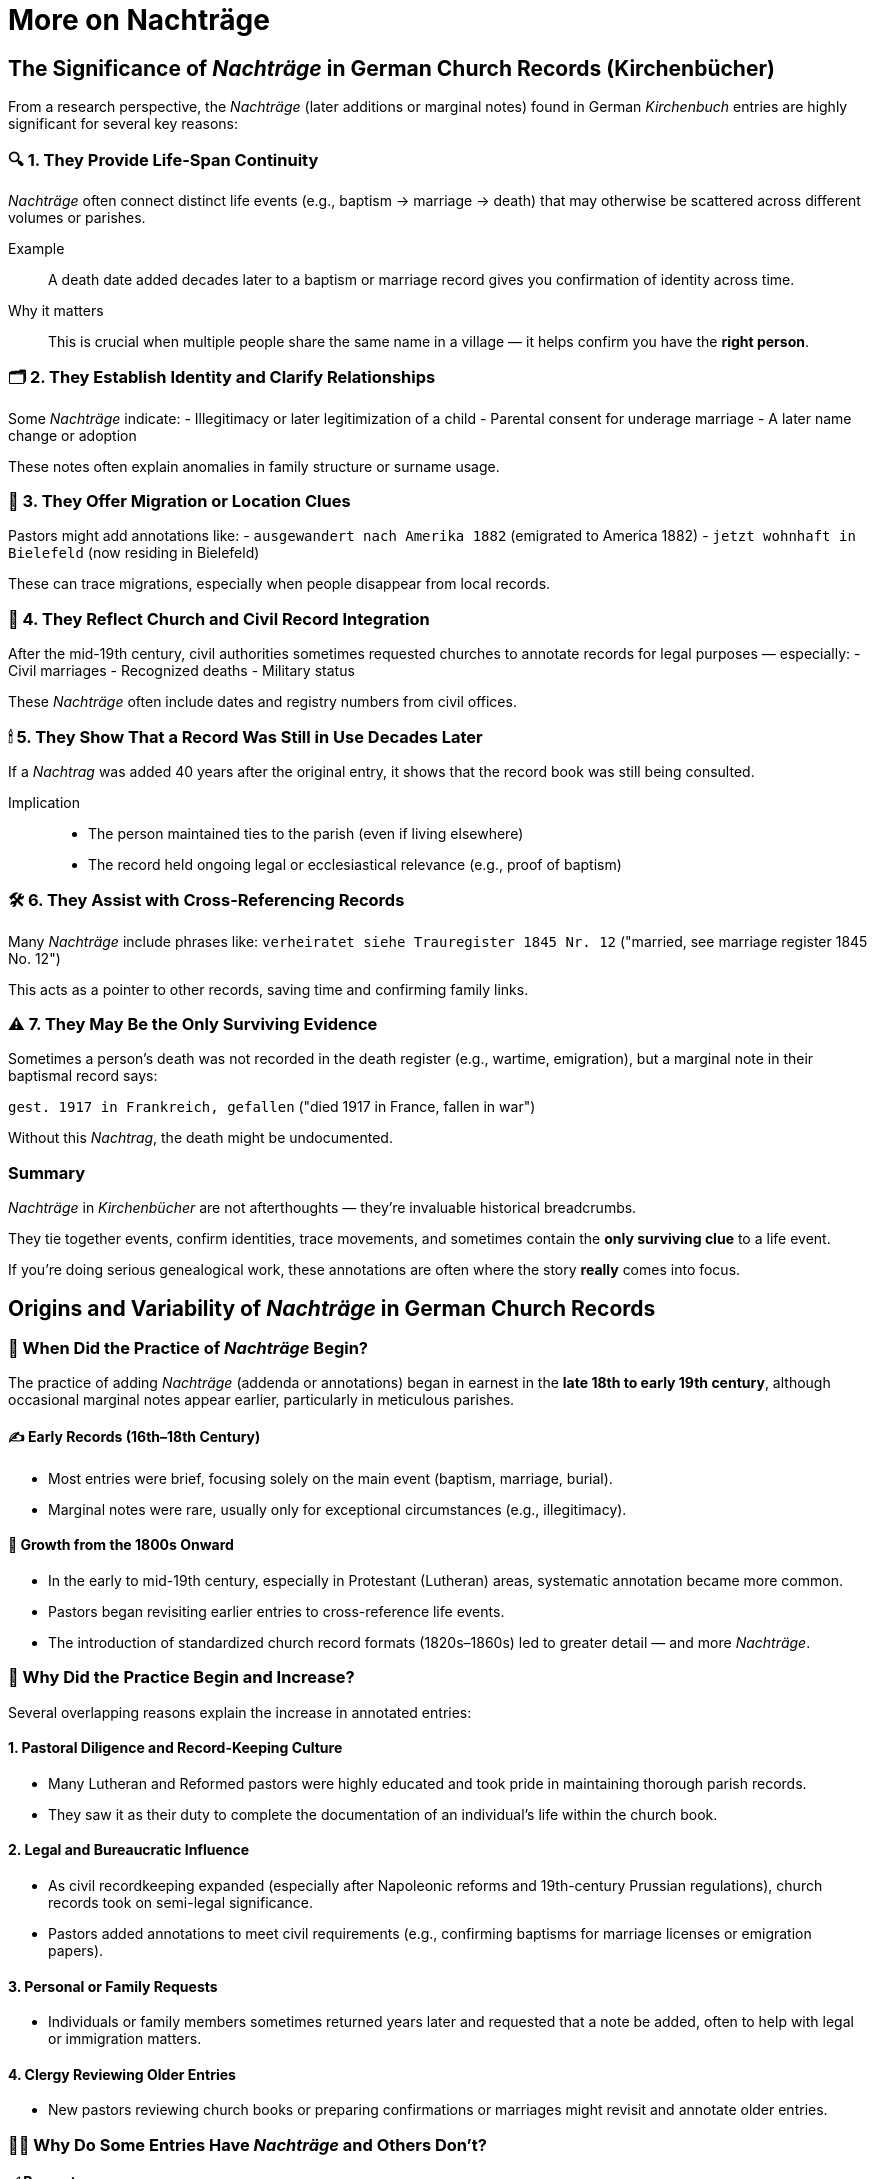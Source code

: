 = More on Nachträge

== The Significance of _Nachträge_ in German Church Records (Kirchenbücher)

From a research perspective, the _Nachträge_ (later additions or marginal notes) found in German _Kirchenbuch_ entries are highly significant for several key reasons:

=== 🔍 1. They Provide Life-Span Continuity
_Nachträge_ often connect distinct life events (e.g., baptism → marriage → death) that may otherwise be scattered across different volumes or parishes.

Example::
A death date added decades later to a baptism or marriage record gives you confirmation of identity across time.

Why it matters::
This is crucial when multiple people share the same name in a village — it helps confirm you have the *right person*.

=== 🗂 2. They Establish Identity and Clarify Relationships
Some _Nachträge_ indicate:
- Illegitimacy or later legitimization of a child
- Parental consent for underage marriage
- A later name change or adoption

These notes often explain anomalies in family structure or surname usage.

=== 🧭 3. They Offer Migration or Location Clues
Pastors might add annotations like:
- `ausgewandert nach Amerika 1882` (emigrated to America 1882)
- `jetzt wohnhaft in Bielefeld` (now residing in Bielefeld)

These can trace migrations, especially when people disappear from local records.

=== 📑 4. They Reflect Church and Civil Record Integration
After the mid-19th century, civil authorities sometimes requested churches to annotate records for legal purposes — especially:
- Civil marriages
- Recognized deaths
- Military status

These _Nachträge_ often include dates and registry numbers from civil offices.

=== 🕯 5. They Show That a Record Was Still in Use Decades Later
If a _Nachtrag_ was added 40 years after the original entry, it shows that the record book was still being consulted.

Implication::
- The person maintained ties to the parish (even if living elsewhere)
- The record held ongoing legal or ecclesiastical relevance (e.g., proof of baptism)

=== 🛠 6. They Assist with Cross-Referencing Records
Many _Nachträge_ include phrases like:
`verheiratet siehe Trauregister 1845 Nr. 12`  
("married, see marriage register 1845 No. 12")

This acts as a pointer to other records, saving time and confirming family links.

=== ⚠️ 7. They May Be the Only Surviving Evidence
Sometimes a person’s death was not recorded in the death register (e.g., wartime, emigration), but a marginal note in their baptismal record says:

`gest. 1917 in Frankreich, gefallen`  
("died 1917 in France, fallen in war")

Without this _Nachtrag_, the death might be undocumented.

=== Summary
_Nachträge_ in _Kirchenbücher_ are not afterthoughts — they’re invaluable historical breadcrumbs.

They tie together events, confirm identities, trace movements, and sometimes contain the *only surviving clue* to a life event.

If you’re doing serious genealogical work, these annotations are often where the story *really* comes into focus.

== Origins and Variability of _Nachträge_ in German Church Records

=== 📆 When Did the Practice of _Nachträge_ Begin?

The practice of adding _Nachträge_ (addenda or annotations) began in earnest in the **late 18th to early 19th century**, although occasional marginal notes appear earlier, particularly in meticulous parishes.

==== ✍️ Early Records (16th–18th Century)
- Most entries were brief, focusing solely on the main event (baptism, marriage, burial).
- Marginal notes were rare, usually only for exceptional circumstances (e.g., illegitimacy).

==== 📜 Growth from the 1800s Onward
- In the early to mid-19th century, especially in Protestant (Lutheran) areas, systematic annotation became more common.
- Pastors began revisiting earlier entries to cross-reference life events.
- The introduction of standardized church record formats (1820s–1860s) led to greater detail — and more _Nachträge_.

=== 🧾 Why Did the Practice Begin and Increase?

Several overlapping reasons explain the increase in annotated entries:

==== 1. Pastoral Diligence and Record-Keeping Culture
- Many Lutheran and Reformed pastors were highly educated and took pride in maintaining thorough parish records.
- They saw it as their duty to complete the documentation of an individual’s life within the church book.

==== 2. Legal and Bureaucratic Influence
- As civil recordkeeping expanded (especially after Napoleonic reforms and 19th-century Prussian regulations), church records took on semi-legal significance.
- Pastors added annotations to meet civil requirements (e.g., confirming baptisms for marriage licenses or emigration papers).

==== 3. Personal or Family Requests
- Individuals or family members sometimes returned years later and requested that a note be added, often to help with legal or immigration matters.

==== 4. Clergy Reviewing Older Entries
- New pastors reviewing church books or preparing confirmations or marriages might revisit and annotate older entries.

=== 🤷‍♂️ Why Do Some Entries Have _Nachträge_ and Others Don’t?

==== ✅ Present:
- The person stayed in the parish, making updates easy.
- The event involved special circumstances (e.g., emigration, illegitimacy).
- The family returned later with additional information.
- The pastor was especially diligent.

==== ❌ Absent:
- The individual moved away or died elsewhere, and no follow-up information made it back to the parish.
- The recordkeeper was less meticulous, or the parish had a heavy workload.
- No legal or religious need arose to update the entry.
- The records were later damaged or lost.

=== 🧩 Final Thought

_Kirchenbücher_ should be viewed not just as ledgers but as **living documents** of the parish community.  
_Nachträge_ are footnotes in a life story — some people left traces, and others vanished from the record.  

The presence or absence of a _Nachtrag_ reflects accessibility, necessity, and reco


